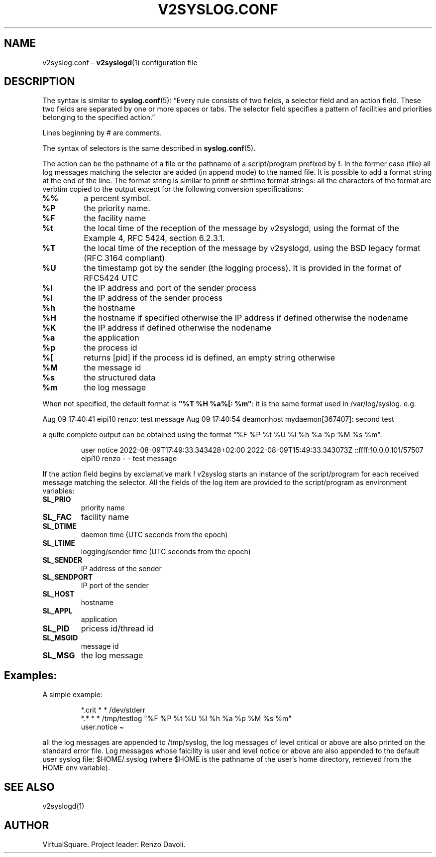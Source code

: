 .\" Copyright (C) 2022 VirtualSquare. Project Leader: Renzo Davoli
.\"
.\" This is free documentation; you can redistribute it and/or
.\" modify it under the terms of the GNU General Public License,
.\" as published by the Free Software Foundation, either version 2
.\" of the License, or (at your option) any later version.
.\"
.\" The GNU General Public License's references to "object code"
.\" and "executables" are to be interpreted as the output of any
.\" document formatting or typesetting system, including
.\" intermediate and printed output.
.\"
.\" This manual is distributed in the hope that it will be useful,
.\" but WITHOUT ANY WARRANTY; without even the implied warranty of
.\" MERCHANTABILITY or FITNESS FOR A PARTICULAR PURPOSE.  See the
.\" GNU General Public License for more details.
.\"
.\" You should have received a copy of the GNU General Public
.\" License along with this manual; if not, write to the Free
.\" Software Foundation, Inc., 51 Franklin St, Fifth Floor, Boston,
.\" MA 02110-1301 USA.
.\"
.\" Automatically generated by Pandoc 3.1.11
.\"
.TH "V2SYSLOG.CONF" "5" "January 2024" "VirtualSquare" "File Formats Manual"
.SH NAME
v2syslog.conf \[en] \f[CB]v2syslogd\f[R](1) configuration file
.SH DESCRIPTION
The syntax is similar to \f[CB]syslog.conf\f[R](5): \[lq]Every rule
consists of two fields, a selector field and an action field.
These two fields are separated by one or more spaces or tabs.
The selector field specifies a pattern of facilities and priorities
belonging to the specified action.\[rq]
.PP
Lines beginning by # are comments.
.PP
The syntax of selectors is the same described in
\f[CB]syslog.conf\f[R](5).
.PP
The action can be the pathname of a file or the pathname of a
script/program prefixed by \f[CB]!\f[R].
In the former case (file) all log messages matching the selector are
added (in append mode) to the named file.
It is possible to add a format string at the end of the line.
The format string is similar to printf or strftime format strings: all
the characters of the format are verbtim copied to the output except for
the following conversion specifications:
.TP
\f[CB]%%\f[R]
a percent symbol.
.TP
\f[CB]%P\f[R]
the priority name.
.TP
\f[CB]%F\f[R]
the facility name
.TP
\f[CB]%t\f[R]
the local time of the reception of the message by v2syslogd, using the
format of the Example 4, RFC 5424, section 6.2.3.1.
.TP
\f[CB]%T\f[R]
the local time of the reception of the message by v2syslogd, using the
BSD legacy format (RFC 3164 compliant)
.TP
\f[CB]%U\f[R]
the timestamp got by the sender (the logging process).
It is provided in the format of RFC5424 UTC
.TP
\f[CB]%I\f[R]
the IP address and port of the sender process
.TP
\f[CB]%i\f[R]
the IP address of the sender process
.TP
\f[CB]%h\f[R]
the hostname
.TP
\f[CB]%H\f[R]
the hostname if specified otherwise the IP address if defined otherwise
the nodename
.TP
\f[CB]%K\f[R]
the IP address if defined otherwise the nodename
.TP
\f[CB]%a\f[R]
the application
.TP
\f[CB]%p\f[R]
the process id
.TP
\f[CB]%[\f[R]
returns [pid] if the process id is defined, an empty string otherwise
.TP
\f[CB]%M\f[R]
the message id
.TP
\f[CB]%s\f[R]
the structured data
.TP
\f[CB]%m\f[R]
the log message
.PP
When not specified, the default format is
\f[CB]\[dq]%T %H %a%[: %m\[dq]\f[R]: it is the same format used in
/var/log/syslog.
e.g.
.PP
Aug 09 17:40:41 eipi10 renzo: test message Aug 09 17:40:54 deamonhost
mydaemon[367407]: second test
.PP
a quite complete output can be obtained using the format \[lq]%F %P %t
%U %I %h %a %p %M %s %m\[rq]:
.IP
.EX
user     notice  2022\-08\-09T17:49:33.343428+02:00 2022\-08\-09T15:49:33.343073Z ::ffff:10.0.0.101/57507 eipi10 renzo \- \- test message
.EE
.PP
If the action field begins by exclamative mark !
v2syslog starts an instance of the script/program for each received
message matching the selector.
All the fields of the log item are provided to the script/program as
environment variables:
.TP
\f[CB]SL_PRIO\f[R]
priority name
.TP
\f[CB]SL_FAC\f[R]
facility name
.TP
\f[CB]SL_DTIME\f[R]
daemon time (UTC seconds from the epoch)
.TP
\f[CB]SL_LTIME\f[R]
logging/sender time (UTC seconds from the epoch)
.TP
\f[CB]SL_SENDER\f[R]
IP address of the sender
.TP
\f[CB]SL_SENDPORT\f[R]
IP port of the sender
.TP
\f[CB]SL_HOST\f[R]
hostname
.TP
\f[CB]SL_APPL\f[R]
application
.TP
\f[CB]SL_PID\f[R]
pricess id/thread id
.TP
\f[CB]SL_MSGID\f[R]
message id
.TP
\f[CB]SL_MSG\f[R]
the log message
.SH Examples:
A simple example:
.IP
.EX
  *.crit * *   /dev/stderr
  *.* * *      /tmp/testlog   \[dq]%F %P %t %U %I %h %a %p %M %s %m\[dq]
  user.notice  \[ti]
.EE
.PP
all the log messages are appended to /tmp/syslog, the log messages of
level critical or above are also printed on the standard error file.
Log messages whose faicility is user and level notice or above are also
appended to the default user syslog file: $HOME/.syslog (where $HOME is
the pathname of the user\[cq]s home directory, retrieved from the HOME
env variable).
.SH SEE ALSO
v2syslogd(1)
.SH AUTHOR
VirtualSquare.
Project leader: Renzo Davoli.
